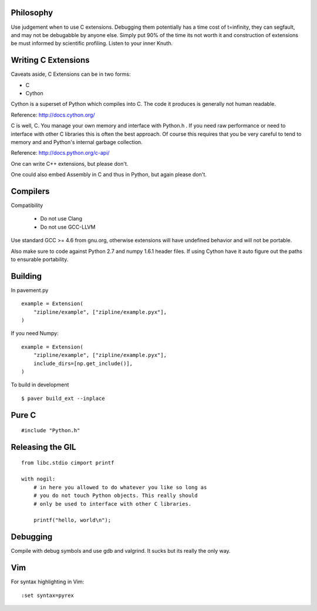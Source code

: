.. highlight:: cython

Philosophy
==========

Use judgement when to use C extensions. Debugging them potentially
has a time cost of t=infinity, they can segfault, and may not be
debugabble by anyone else. Simply put 90% of the time its not worth it
and construction of extensions be must informed by scientific profiling.
Listen to your inner Knuth.

Writing C Extensions
====================

Caveats aside, C Extensions can be in two forms:

- C
- Cython

Cython is a superset of Python which compiles into C. The code it
produces is generally not human readable.

Reference: http://docs.cython.org/

C is well, C. You manage your own memory and interface with Python.h .
If you need raw performance or need to interface with other C libraries
this is often the best approach. Of course this requires that you
be very careful to tend to memory and and Python's internal garbage
collection.

Reference: http://docs.python.org/c-api/

One can write C++ extensions, but please don't.

One could also embed Assembly in C and thus in Python, but again please
don't.

Compilers
=========

Compatibility

    - Do not use Clang
    - Do not use GCC-LLVM

Use standard GCC >= 4.6 from gnu.org, otherwise extensions will have
undefined behavior and will not be portable.

Also make sure to code against Python 2.7 and numpy 1.6.1 header
files. If using Cython have it auto figure out the paths to ensurable
portability.

Building
========

In pavement.py ::

    example = Extension(
        "zipline/example", ["zipline/example.pyx"],
    )

If you need Numpy::

    example = Extension(
        "zipline/example", ["zipline/example.pyx"],
        include_dirs=[np.get_include()],
    )

To build in development ::

    $ paver build_ext --inplace

Pure C
======

.. highlight:: c

::

    #include "Python.h"

Releasing the GIL
=================

::

    from libc.stdio cimport printf

    with nogil:
        # in here you allowed to do whatever you like so long as
        # you do not touch Python objects. This really should
        # only be used to interface with other C libraries.

        printf("hello, world\n");

Debugging
=========

Compile with debug symbols and use gdb and valgrind. It sucks but its
really the only way.

Vim
===

.. highlight:: vim

For syntax highlighting in Vim::

    :set syntax=pyrex
